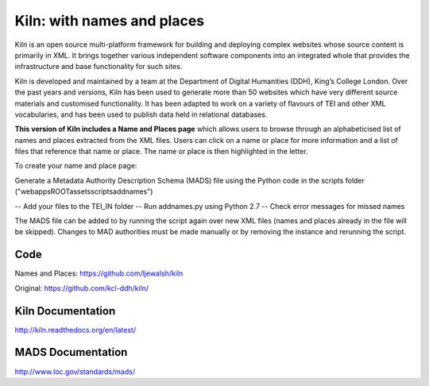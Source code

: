 Kiln: with names and places
===========================

Kiln is an open source multi-platform framework for building and deploying
complex websites whose source content is primarily in XML. It brings together
various independent software components into an integrated whole that provides
the infrastructure and base functionality for such sites.

Kiln is developed and maintained by a team at the Department of
Digital Humanities (DDH), King’s College London. Over the past years
and versions, Kiln has been used to generate more than 50 websites
which have very different source materials and customised
functionality. It has been adapted to work on a variety of flavours of
TEI and other XML vocabularies, and has been used to publish data held
in relational databases.

**This version of Kiln includes a Name and Places page** which allows users
to browse through an alphabeticised list of names and places extracted from
the XML files. Users can click on a name or place for more information and
a list of files that reference that name or place. The name or place is then
highlighted in the letter.


To create your name and place page:

Generate a Metadata Authority Description Schema (MADS) file using the 
Python code in the scripts folder ("\webapps\ROOT\assets\scripts\addnames")

-- Add your files to the TEI_IN folder
-- Run addnames.py using Python 2.7
-- Check error messages for missed names

The MADS file can be added to by running the script again over new XML files 
(names and places already in the file will be skipped). Changes to MAD 
authorities must be made manually or by removing the instance and rerunning 
the script.

Code
----

Names and Places: https://github.com/ljewalsh/kiln

Original: https://github.com/kcl-ddh/kiln/

Kiln Documentation
------------------

http://kiln.readthedocs.org/en/latest/

MADS Documentation
------------------
http://www.loc.gov/standards/mads/